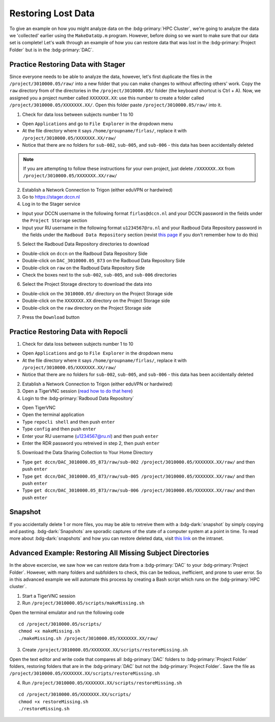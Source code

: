 Restoring Lost Data
**********

To give an example on how you might analyze data on the :bdg-primary:`HPC Cluster`, we're going to analyze the data we 'collected' earlier using the ``MakeDataUp.m`` program. 
However, before doing so we want to make sure that our data set is complete! 
Let's walk through an example of how you can restore data that was lost in the :bdg-primary:`Project Folder` but is in the :bdg-primary:`DAC`.

Practice Restoring Data with Stager
=======

Since everyone needs to be able to analyze the data, however, let's first duplicate the files in the ``/project/3010000.05/raw/`` into a new folder that you can make changes to without affecting others' work. 
Copy the ``raw`` directory from of the directories in the ``/project/3010000.05/`` folder (the keyboard shortcut is Ctrl + A). 
Now, we assigned you a project number called ``XXXXXXX.XX``: use this number to create a folder called ``/project/3010000.05/XXXXXXX.XX/``. 
Open this folder paste ``/project/3010000.05/raw/`` into it.


1. Check for data loss between subjects number 1 to 10

* Open ``Applications`` and go to ``File Explorer`` in the dropdown menu
* At the file directory where it says ``/home/groupname/firlas/``, replace it with ``/project/3010000.05/XXXXXXX.XX/raw/``
* Notice that there are no folders for ``sub-002``, ``sub-005``, and ``sub-006`` - this data has been accidentally deleted

.. Note::

    If you are attempting to follow these instructions for your own project, just delete ``/XXXXXXX.XX`` from ``/project/3010000.05/XXXXXXX.XX/raw/``

2. Establish a Network Connection to Trigon (either eduVPN or hardwired)

3. Go to https://stager.dccn.nl

4. Log in to the Stager service

.. _this page: https://rdm.dccn.nl/docs/3_Planning/3_Analyzing.html#private-collection-with-repocli
.. _read how to do that here: https://intranet.donders.ru.nl/index.php?id=vnc00&no_cache=1&sword_list%5B%5D=tigerVNC

* Input your DCCN username in the following format ``firlas@dccn.nl`` and your DCCN password in the fields under the ``Project Storage`` section
* Input your RU username in the following format ``u1234567@ru.nl`` and your Radboud Data Repository password in the fields under the ``Radboud Data Repository`` section (revist `this page`_ if you don't remember how to do this)

5. Select the Radboud Data Repository directories to download

* Double-click on ``dccn`` on the Radboud Data Repository Side
* Double-click on ``DAC_3010000.05_873`` on the Radboud Data Repository Side
* Double-click on ``raw`` on the Radboud Data Repository Side
* Check the boxes next to the ``sub-002``, ``sub-005``, and ``sub-006`` directories

6. Select the Project Storage directory to download the data into

* Double-click on the ``3010000.05/`` directory on the Project Storage side 
* Double-click on the ``XXXXXXX.XX`` directory on the Project Storage side
* Double-click on the ``raw`` directory on the Project Storage side

7. Press the ``Download`` button

Practice Restoring Data with Repocli
======

1. Check for data loss between subjects number 1 to 10

* Open ``Applications`` and go to ``File Explorer`` in the dropdown menu
* At the file directory where it says ``/home/groupname/firlas/``, replace it with ``/project/3010000.05/XXXXXXX.XX/raw/``
* Notice that there are no folders for ``sub-002``, ``sub-005``, and ``sub-006`` - this data has been accidentally deleted

2. Establish a Network Connection to Trigon (either eduVPN or hardwired)

3. Open a TigerVNC session (`read how to do that here`_)

4. Login to the :bdg-primary:`Radboud Data Repository`

* Open TigerVNC
* Open the terminal application
* Type ``repocli shell`` and then push ``enter``
* Type ``config`` and then push ``enter``
* Enter your RU username (u1234567@ru.nl) and then push ``enter``
* Enter the RDR password you retreived in step 2, then push ``enter``

5. Download the Data Sharing Collection to Your Home Directory

* Type ``get dccn/DAC_3010000.05_873/raw/sub-002 /project/3010000.05/XXXXXXX.XX/raw/`` and then push ``enter``
* Type ``get dccn/DAC_3010000.05_873/raw/sub-005 /project/3010000.05/XXXXXXX.XX/raw/`` and then push ``enter``
* Type ``get dccn/DAC_3010000.05_873/raw/sub-006 /project/3010000.05/XXXXXXX.XX/raw/`` and then push ``enter``

Snapshot
======

.. _this link: https://intranet.donders.ru.nl/index.php?id=6645

If you accidentally delete 1 or more files, you may be able to retreive them with a :bdg-dark:`snapshot` by simply copying and pasting. 
:bdg-dark:`Snapshots` are sporadic captures of the state of a computer system at a point in time. 
To read more about :bdg-dark:`snapshots` and how you can restore deleted data, visit `this link`_ on the intranet.

Advanced Example: Restoring All Missing Subject Directories
=======

In the above excercise, we saw how we can restore data from a :bdg-primary:`DAC` to your :bdg-primary:`Project Folder`. 
However, with many folders and subfolders to check, this can be tedious, inefficient, and prone to user error. 
So in this advanced example we will automate this process by creating a Bash script which runs on the :bdg-primary:`HPC cluster`.

1. Start a TigerVNC session
2. Run ``/project/3010000.05/scripts/makeMissing.sh`` 

Open the terminal emulator and run the following code

::

    cd /project/3010000.05/scripts/
    chmod +x makeMissing.sh
    ./makeMissing.sh /project/3010000.05/XXXXXXX.XX/raw/

3. Create ``/project/3010000.05/XXXXXXX.XX/scripts/restoreMissing.sh``

Open the text editor and write code that compares all :bdg-primary:`DAC` folders to :bdg-primary:`Project Folder` folders, 
restoring folders that are in the :bdg-primary:`DAC` but not the :bdg-primary:`Project Folder`. 
Save the file as ``/project/3010000.05/XXXXXXX.XX/scripts/restoreMissing.sh``

.. dropdown:: Hint 1: Enumerate all folders in the :bdg-primary:`DAC`

    :: 
        
        #!/bin/bash
        repocli ls dccn/DAC_3010000.05_873/raw/

.. dropdown:: Hint 2: Go through each in the :bdg-primary:`DAC`

    ::

        #!/bin/bash
        for sub_dir in $(repocli ls dccn/DAC_3010000.05_873/raw/); do 
            echo "dccn/DAC_3010000.05_873/raw/"$sub_dir; 
        done
    
    Inside the for loop, we're just printing the subject's directory

.. dropdown:: Answer

    ::

        #!/bin/bash
        for sub_dir in $(repocli ls dccn/DAC_3010000.05_873/raw/); do 
            if [ ! -d "/project/3010000.05/XXXXXXX.XX/raw/"$sub_dir ]; then
                repocli get "dccn/DAC_3010000.05_873/raw/"$sub_dir "/project/3010000.05/XXXXXXX.XX/raw/"$sub_dir
            fi
        done

4. Run ``/project/3010000.05/XXXXXXX.XX/scripts/restoreMissing.sh``

::

    cd /project/3010000.05/XXXXXXX.XX/scripts/
    chmod +x restoreMissing.sh
    ./restoreMissing.sh